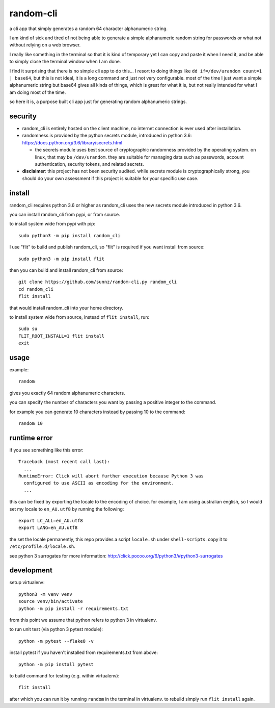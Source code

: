 random-cli
==========

.. image:: https://img.shields.io/pypi/v/random_cli.svg
   :alt: PyPI
   :target: https://pypi.org/project/random_cli

a cli app that simply generates a random 64 character alphanumeric string.

I am kind of sick and tired of not being able to generate a simple alphanumeric
random string for passwords or what not without relying on a web browser.

I really like something in the terminal so that it is kind of temporary yet I
can copy and paste it when I need it, and be able to simply close the terminal
window when I am done.

I find it surprising that there is no simple cli app to do this... I resort to
doing things like ``dd if=/dev/urandom count=1 | base64``, but this is not
ideal, it is a long command and just not very configurable. most of the time I
just want a simple alphanumeric string but base64 gives all kinds of things,
which is great for what it is, but not really intended for what I am doing most
of the time.

so here it is, a purpose built cli app just for generating random alphanumeric
strings.

security
--------

- random_cli is entirely hosted on the client machine, no internet connection
  is ever used after installation.

- randomness is provided by the python secrets module, introduced in python
  3.6: https://docs.python.org/3.6/library/secrets.html

  - the secrets module uses best source of cryptographic randomness provided
    by the operating system. on linux, that may be ``/dev/urandom``. they are
    suitable for managing data such as passwords, account authentication,
    security tokens, and related secrets.

- **disclaimer**: this project has not been security audited. while secrets
  module is cryptographically strong, you should do your own assessment if
  this project is suitable for your specific use case.

install
-------

random_cli requires python 3.6 or higher as random_cli uses the new
secrets module introduced in python 3.6.

you can install random_cli from pypi, or from source.

to install system wide from pypi with pip::

    sudo python3 -m pip install random_cli

I use "flit" to build and publish random_cli, so "flit" is required
if you want install from source::

    sudo python3 -m pip install flit

then you can build and install random_cli from source::

    git clone https://github.com/sunnz/random-cli.py random_cli
    cd random_cli
    flit install

that would install random_cli into your home directory.

to install system wide from source, instead of ``flit install``, run::

    sudo su
    FLIT_ROOT_INSTALL=1 flit install
    exit

usage
-----

example::

    random

gives you exactly 64 random alphanumeric characters.

you can specify the number of characters you want by passing a positive integer
to the command.

for example you can generate 10 characters instead by passing 10 to the
command::

    random 10

runtime error
-------------

if you see something like this error::

    Traceback (most recent call last):
      ...
    RuntimeError: Click will abort further execution because Python 3 was
      configured to use ASCII as encoding for the environment.
      ...

this can be fixed by exporting the locale to the encoding of choice. for
example, I am using australian english, so I would set my locale to
``en_AU.utf8`` by running the following::

    export LC_ALL=en_AU.utf8
    export LANG=en_AU.utf8

the set the locale permanently, this repo provides a script ``locale.sh``
under ``shell-scripts``. copy it to ``/etc/profile.d/locale.sh``.

see python 3 surrogates for more information:
http://click.pocoo.org/6/python3/#python3-surrogates

development
-----------

setup virtualenv::

    python3 -m venv venv
    source venv/bin/activate
    python -m pip install -r requirements.txt

from this point we assume that python refers to python 3 in virtualenv.

to run unit test (via python 3 pytest module)::

    python -m pytest --flake8 -v

install pytest if you haven't installed from requirements.txt from above::

    python -m pip install pytest

to build command for testing (e.g. within virtualenv)::

    flit install

after which you can run it by running ``random`` in the terminal in virtualenv.
to rebuild simply run ``flit install`` again.

